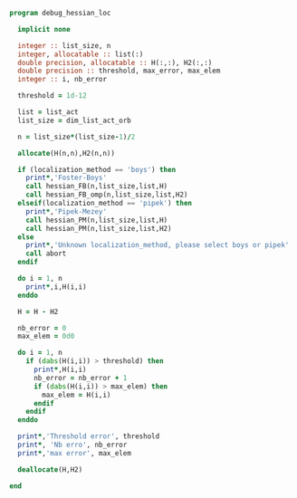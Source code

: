 #+BEGIN_SRC f90 :comments org :tangle debug_hessian_loc.irp.f
program debug_hessian_loc
 
  implicit none

  integer :: list_size, n
  integer, allocatable :: list(:)
  double precision, allocatable :: H(:,:), H2(:,:)
  double precision :: threshold, max_error, max_elem
  integer :: i, nb_error

  threshold = 1d-12

  list = list_act
  list_size = dim_list_act_orb

  n = list_size*(list_size-1)/2
  
  allocate(H(n,n),H2(n,n))

  if (localization_method == 'boys') then
    print*,'Foster-Boys'
    call hessian_FB(n,list_size,list,H)
    call hessian_FB_omp(n,list_size,list,H2)
  elseif(localization_method == 'pipek') then
    print*,'Pipek-Mezey'
    call hessian_PM(n,list_size,list,H)
    call hessian_PM(n,list_size,list,H2)
  else
    print*,'Unknown localization_method, please select boys or pipek'
    call abort
  endif
 
  do i = 1, n
    print*,i,H(i,i)
  enddo

  H = H - H2

  nb_error = 0
  max_elem = 0d0

  do i = 1, n
    if (dabs(H(i,i)) > threshold) then
      print*,H(i,i)
      nb_error = nb_error + 1
      if (dabs(H(i,i)) > max_elem) then
        max_elem = H(i,i)
      endif
    endif
  enddo

  print*,'Threshold error', threshold
  print*, 'Nb erro', nb_error
  print*,'max error', max_elem

  deallocate(H,H2)
  
end
#+END_SRC
